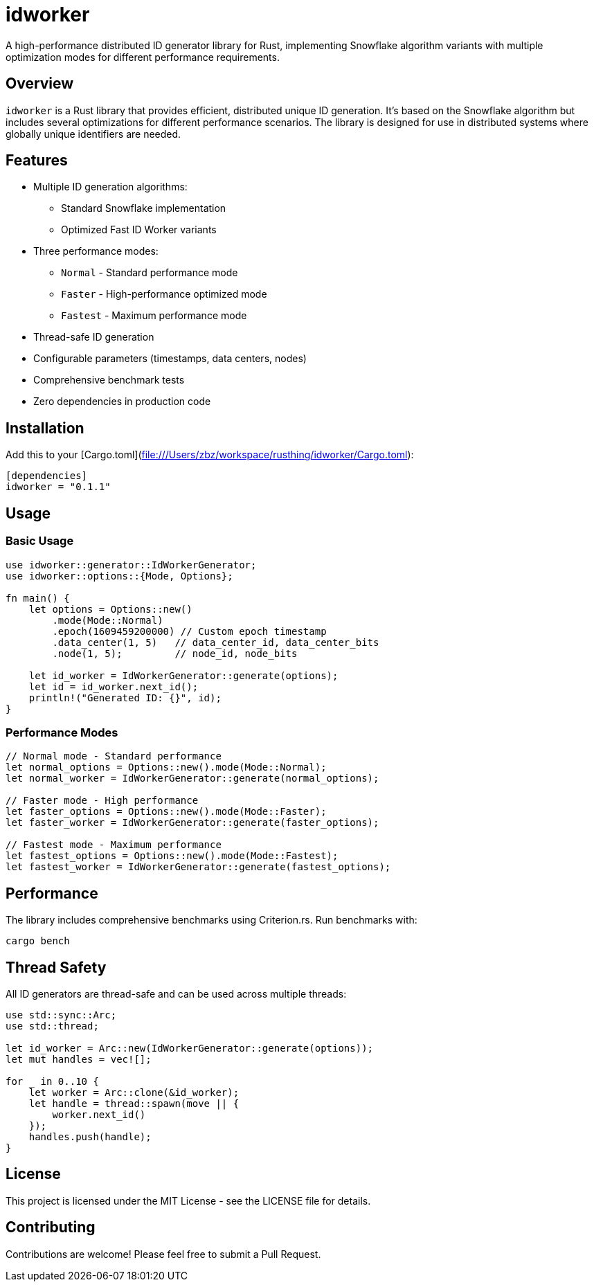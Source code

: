 = idworker

A high-performance distributed ID generator library for Rust, implementing Snowflake algorithm variants with multiple optimization modes for different performance requirements.

== Overview

`idworker` is a Rust library that provides efficient, distributed unique ID generation. It's based on the Snowflake algorithm but includes several optimizations for different performance scenarios. The library is designed for use in distributed systems where globally unique identifiers are needed.

== Features

* Multiple ID generation algorithms:
** Standard Snowflake implementation
** Optimized Fast ID Worker variants
* Three performance modes:
** `Normal` - Standard performance mode
** `Faster` - High-performance optimized mode
** `Fastest` - Maximum performance mode
* Thread-safe ID generation
* Configurable parameters (timestamps, data centers, nodes)
* Comprehensive benchmark tests
* Zero dependencies in production code

== Installation

Add this to your [Cargo.toml](file:///Users/zbz/workspace/rusthing/idworker/Cargo.toml):

[source,toml]
----
[dependencies]
idworker = "0.1.1"
----

== Usage

=== Basic Usage

[source,rust]
----
use idworker::generator::IdWorkerGenerator;
use idworker::options::{Mode, Options};

fn main() {
    let options = Options::new()
        .mode(Mode::Normal)
        .epoch(1609459200000) // Custom epoch timestamp
        .data_center(1, 5)   // data_center_id, data_center_bits
        .node(1, 5);         // node_id, node_bits

    let id_worker = IdWorkerGenerator::generate(options);
    let id = id_worker.next_id();
    println!("Generated ID: {}", id);
}
----

=== Performance Modes

[source,rust]
----
// Normal mode - Standard performance
let normal_options = Options::new().mode(Mode::Normal);
let normal_worker = IdWorkerGenerator::generate(normal_options);

// Faster mode - High performance
let faster_options = Options::new().mode(Mode::Faster);
let faster_worker = IdWorkerGenerator::generate(faster_options);

// Fastest mode - Maximum performance
let fastest_options = Options::new().mode(Mode::Fastest);
let fastest_worker = IdWorkerGenerator::generate(fastest_options);
----

== Performance

The library includes comprehensive benchmarks using Criterion.rs. Run benchmarks with:

[source,bash]
----
cargo bench
----

== Thread Safety

All ID generators are thread-safe and can be used across multiple threads:

[source,rust]
----
use std::sync::Arc;
use std::thread;

let id_worker = Arc::new(IdWorkerGenerator::generate(options));
let mut handles = vec![];

for _ in 0..10 {
    let worker = Arc::clone(&id_worker);
    let handle = thread::spawn(move || {
        worker.next_id()
    });
    handles.push(handle);
}
----

== License

This project is licensed under the MIT License - see the LICENSE file for details.

== Contributing

Contributions are welcome! Please feel free to submit a Pull Request.
